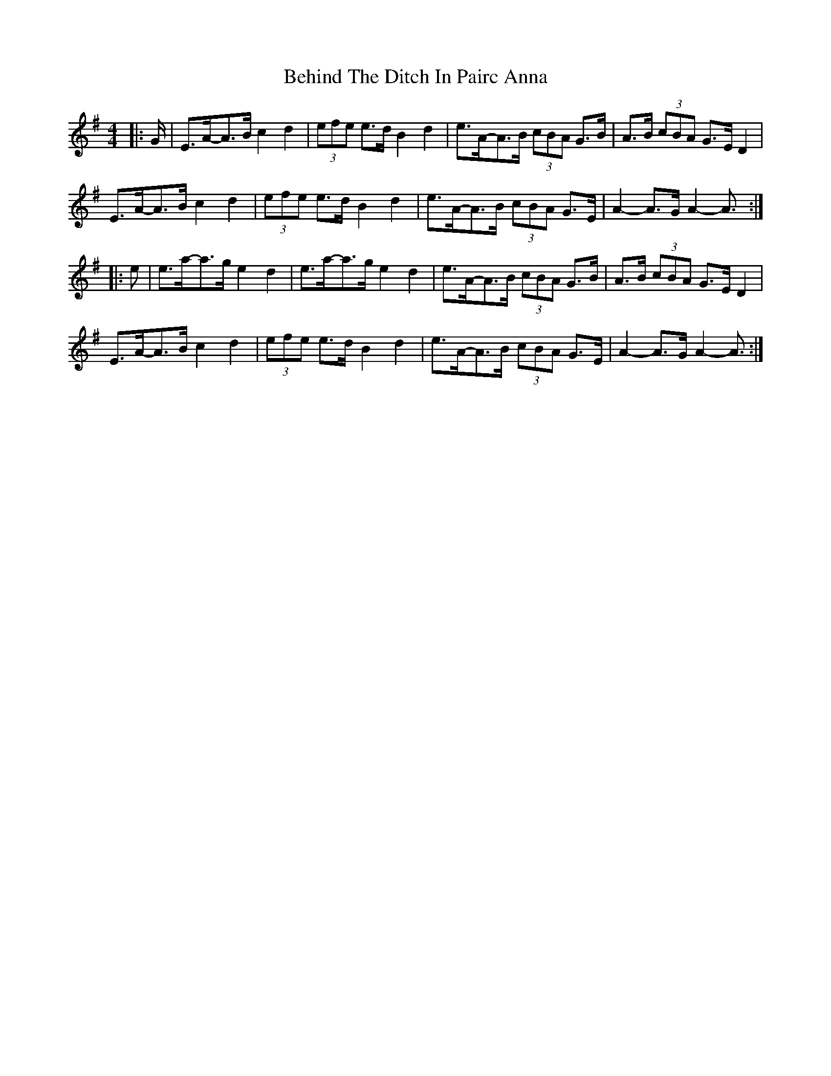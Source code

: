 X: 3253
T: Behind The Ditch In Pairc Anna
R: hornpipe
M: 4/4
K: Adorian
|:G/|E>A-A>B c2 d2|(3efe e>d B2 d2|e>A-A>B (3cBA G>B|A>B (3cBA G>E D2|
E>A-A>B c2 d2|(3efe e>d B2 d2|e>A-A>B (3cBA G>E|A2- A>G A2- A3/2:|
|:e|e>a-a>g e2 d2|e>a-a>g e2 d2|e>A-A>B (3cBA G>B|A>B (3cBA G>E D2|
E>A-A>B c2 d2|(3efe e>d B2 d2|e>A-A>B (3cBA G>E|A2- A>G A2- A3/2:|

